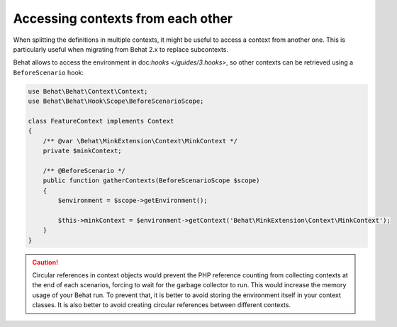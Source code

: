 Accessing contexts from each other
==================================

When splitting the definitions in multiple contexts, it might be useful to
access a context from another one. This is particularly useful when migrating
from Behat 2.x to replace subcontexts.

Behat allows to access the environment in doc:`hooks </guides/3.hooks>`,
so other contexts can be retrieved using a ``BeforeScenario`` hook:

.. code-block:: php

    use Behat\Behat\Context\Context;
    use Behat\Behat\Hook\Scope\BeforeScenarioScope;

    class FeatureContext implements Context
    {
        /** @var \Behat\MinkExtension\Context\MinkContext */
        private $minkContext;

        /** @BeforeScenario */
        public function gatherContexts(BeforeScenarioScope $scope)
        {
            $environment = $scope->getEnvironment();

            $this->minkContext = $environment->getContext('Behat\MinkExtension\Context\MinkContext');
        }
    }

.. caution::

    Circular references in context objects would prevent the PHP reference
    counting from collecting contexts at the end of each scenarios, forcing
    to wait for the garbage collector to run. This would increase the memory
    usage of your Behat run. To prevent that, it is better to avoid storing
    the environment itself in your context classes. It is also better to
    avoid creating circular references between different contexts.

